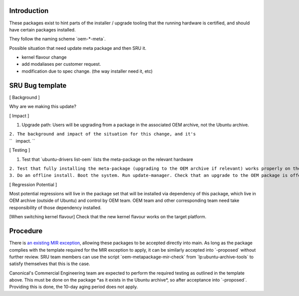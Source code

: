 Introduction
============

These packages exist to hint parts of the installer / upgrade tooling
that the running hardware is certified, and should have certain packages
installed.

They follow the naming scheme \`oem-\*-meta\`.

Possible situation that need update meta package and then SRU it.

-  kernel flavour change
-  add modaliases per customer request.
-  modification due to spec change. (the way installer need it, etc)

.. _sru_bug_template:

SRU Bug template
================

[ Background ]

Why are we making this update?

[ Impact ]

#. Upgrade path: Users will be upgrading from a package in the
   associated OEM archive, not the Ubuntu archive.

| ``2. The background and impact of the situation for this change, and it's``
| ``   impact. ``

[ Testing ]

#. Test that \`ubuntu-drivers list-oem\` lists the meta-package on the
   relevant hardware

| ``2. Test that fully installing the meta-package (upgrading to the OEM archive if relevant) works properly on the  hardware``
| ``3. Do an offline install. Boot the system. Run update-manager. Check that an upgrade to the OEM package is offered and that it completes successfully and the hardware works properly.``

[ Regression Potential ]

Most potential regressions will live in the package set that will be
installed via dependency of this package, which live in OEM archive
(outside of Ubuntu) and control by OEM team. OEM team and other
corresponding team need take responsibility of those dependency
installed.

[When switching kernel flavour] Check that the new kernel flavour works
on the target platform.

Procedure
=========

There is `an existing MIR exception <MIRTeam/Exceptions/OEM>`__,
allowing these packages to be accepted directly into main. As long as
the package complies with the template required for the MIR exception to
apply, it can be similarly accepted into \`-proposed\` without further
review. SRU team members can use the script
\`oem-metapackage-mir-check\` from \`lp:ubuntu-archive-tools\` to
satisfy themselves that this is the case.

Canonical's Commercial Engineering team are expected to perform the
required testing as outlined in the template above. This must be done on
the package \*as it exists in the Ubuntu archive\*, so after acceptance
into \`-proposed\`. Providing this is done, the 10-day aging period does
not apply.
